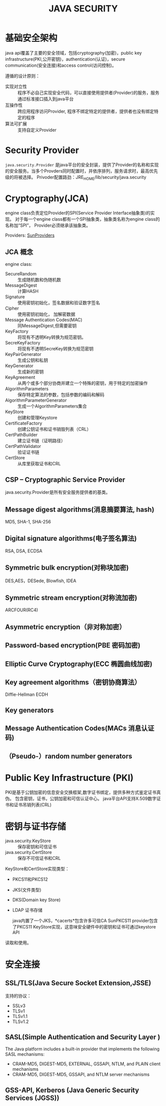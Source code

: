#+STARTUP:showall

#+TITLE: JAVA SECURITY

* 基础安全架构
  java api覆盖了主要的安全领域，包括cryptography(加密)，public key infrastructure(PKI,公开密钥)，authentication(认证)，secure communication(安全连接)和access control(访问控制)。

  遵循的设计原则：
  * 实现对立性 :: 程序不必自己实现安全代码，可以直接使用提供者(Provider)的服务，服务通过标准接口插入到java平台
  * 互操作性 :: 跨应用程序访问Provider, 程序不绑定特定的提供者，提供者也没有绑定特定的程序
  * 算法可扩展 :: 支持自定义Provider

* Security Provider
  ~java.security.Provider~ 是java平台的安全封装，提供了Provider的名称和实现的安全服务。当多个Provders同时配置时，并依序排列，服务请求时，最高优先级的将被选择。
  Privoder配置路劲：JRE_HOME/lib/security/java.security

* Cryptography(JCA)
   
   engine class负责定位Provider的SPI(Service Provider Interface抽象类)的实现。
对于每一个engine class都有一个SPI抽象类，抽象类名称为engine class的名称加“SPI”，
Provider必须继承该抽象类。

   Providers: [[https://docs.oracle.com/javase/8/docs/technotes/guides/security/SunProviders.html][SunProviders]]
** JCA 概念
   
  engine class:
   + SecureRandom :: 生成随机数和伪随机数
   + MessageDigest :: 计算HASH
   + Signature :: 使用密钥初始化，签名数据和验证数字签名
   + Cipher :: 使用密钥初始化， 加解密数据
   + Message Authentication Codes(MAC) :: 同MessageDigest,但需要密钥
   + KeyFactory :: 将现有不透明Key转换为规范密钥。
   + SecreKeyFactory :: 将现有不透明SecreKey转换为规范密钥
   + KeyPairGenerator :: 生成公钥和私钥
   + KeyGenerator :: 生成新的密钥
   + KeyAgreement :: 从两个或多个部分协商并建立一个特殊的密钥，用于特定的加密操作
   + AlgorithmParameters :: 保存特定算法的参数，包括参数的编码和解码
   + AlgorithmParameterGenerator :: 生成一个AlgorithmParameters集合
   + KeyStore :: 创建和管理Keystore
   + CertificateFactory :: 创建公钥证书和证书销毁列表（CRL）
   + CertPathBuilder :: 建立证书链（证明路径）
   + CertPathValidator :: 验证证书链
   + CertStore :: 从库里获取证书和CRL 
 
** CSP -- Cryptographic Service Provider
   java.security.Provider是所有安全服务提供者的基类。
** Message digest algorithms(消息摘要算法, hash)
   MD5, SHA-1, SHA-256
** Digital signature algorithms(电子签名算法)
   RSA, DSA, ECDSA
** Symmetric bulk encryption(对称块加密)
   DES,AES，DESede, Blowfish, IDEA
** Symmetric stream encryption(对称流加密)
   ARCFOUR(RC4)
** Asymmetric encryption（非对称加密）

** Password-based encryption(PBE 密码加密)

** Elliptic Curve Cryptography(ECC 椭圆曲线加密)

** Key agreement algorithms（密钥协商算法）
Diffie-Hellman ECDH 
** Key generators

** Message Authentication Codes(MACs 消息认证码)

** （Pseudo-）random number generators

* Public Key Infrastructure (PKI)
  PKI是基于公钥加密的信息安全交换框架,数字证书绑定，提供多种方式鉴定证书真伪。
包含密钥，证书，公钥加密和可信认证中心。
java平台API支持X.509数字证书和证书吊销列表(CRL)

* 密钥与证书存储 
  + java.security.KeyStore :: 保存密钥和可信证书
  + java.security.CertStore :: 保存不可信证书和CRL
 
  KeyStore和CertStore实现类型：
  * PKCS11和PKCS12
  * JKS(文件类型)
  * DKS(Domain key Store)
  * LDAP 证书存储

    java内置了一个JKS，*cacerts*包含许多可信CA
    SunPKCS11 provider包含了PKCS11 KeyStore实现，这意味安全硬件中的密钥和证书可通过keystore API
  读取和使用。
       
* 安全连接

** SSL/TLS(Java Secure Socket Extension,JSSE)
   支持的协议：
   + SSLv3
   + TLSv1
   + TLSv1.1
   + TLSv1.2

** SASL(Simple Authentication and Security Layer )
   The Java platform includes a built-in provider that implements the following SASL mechanisms:

   + CRAM-MD5, DIGEST-MD5, EXTERNAL, GSSAPI, NTLM, and PLAIN client mechanisms
   + CRAM-MD5, DIGEST-MD5, GSSAPI, and NTLM server mechanisms

** GSS-API, Kerberos (Java Generic Security Services (JGSS))
